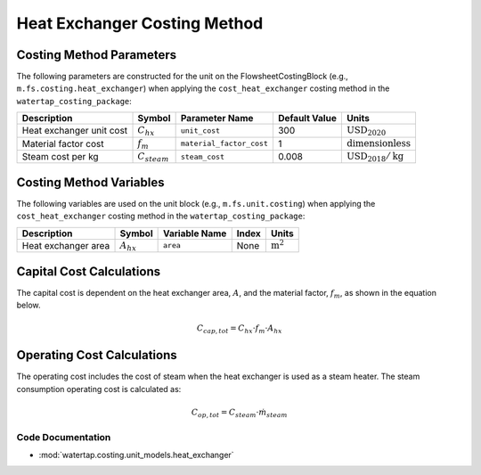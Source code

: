 Heat Exchanger Costing Method
=============================

Costing Method Parameters
+++++++++++++++++++++++++

The following parameters are constructed for the unit on the FlowsheetCostingBlock (e.g., ``m.fs.costing.heat_exchanger``) when applying the ``cost_heat_exchanger`` costing method in the ``watertap_costing_package``:

.. csv-table::
   :header: "Description", "Symbol", "Parameter Name", "Default Value", "Units"

   "Heat exchanger unit cost", ":math:`C_{hx}`", "``unit_cost``", "300", ":math:`\text{USD}_{2020}`"
   "Material factor cost", ":math:`f_{m}`", "``material_factor_cost``", "1", ":math:`\text{dimensionless}`"
   "Steam cost per kg", ":math:`C_{steam}`", "``steam_cost``", "0.008", ":math:`\text{USD}_{2018}/\text{kg}`"

Costing Method Variables
++++++++++++++++++++++++

The following variables are used on the unit block (e.g., ``m.fs.unit.costing``) when applying the ``cost_heat_exchanger`` costing method in the ``watertap_costing_package``:

.. csv-table::
   :header: "Description", "Symbol", "Variable Name", "Index", "Units"

   "Heat exchanger area", ":math:`A_{hx}`", "``area``", "None", ":math:`\text{m}^2`"

Capital Cost Calculations
+++++++++++++++++++++++++

The capital cost is dependent on the heat exchanger area, :math:`A`, and the material factor, :math:`f_{m}`, as shown in the equation below.

    .. math::

        C_{cap, tot} = C_{hx} \cdot f_{m} \cdot A_{hx}

Operating Cost Calculations
+++++++++++++++++++++++++++

The operating cost includes the cost of steam when the heat exchanger is used as a steam heater. 
The steam consumption operating cost is calculated as:

.. math::

    C_{op, tot} = C_{steam} \cdot \dot{m}_{steam}



Code Documentation
------------------

* :mod:`watertap.costing.unit_models.heat_exchanger`
